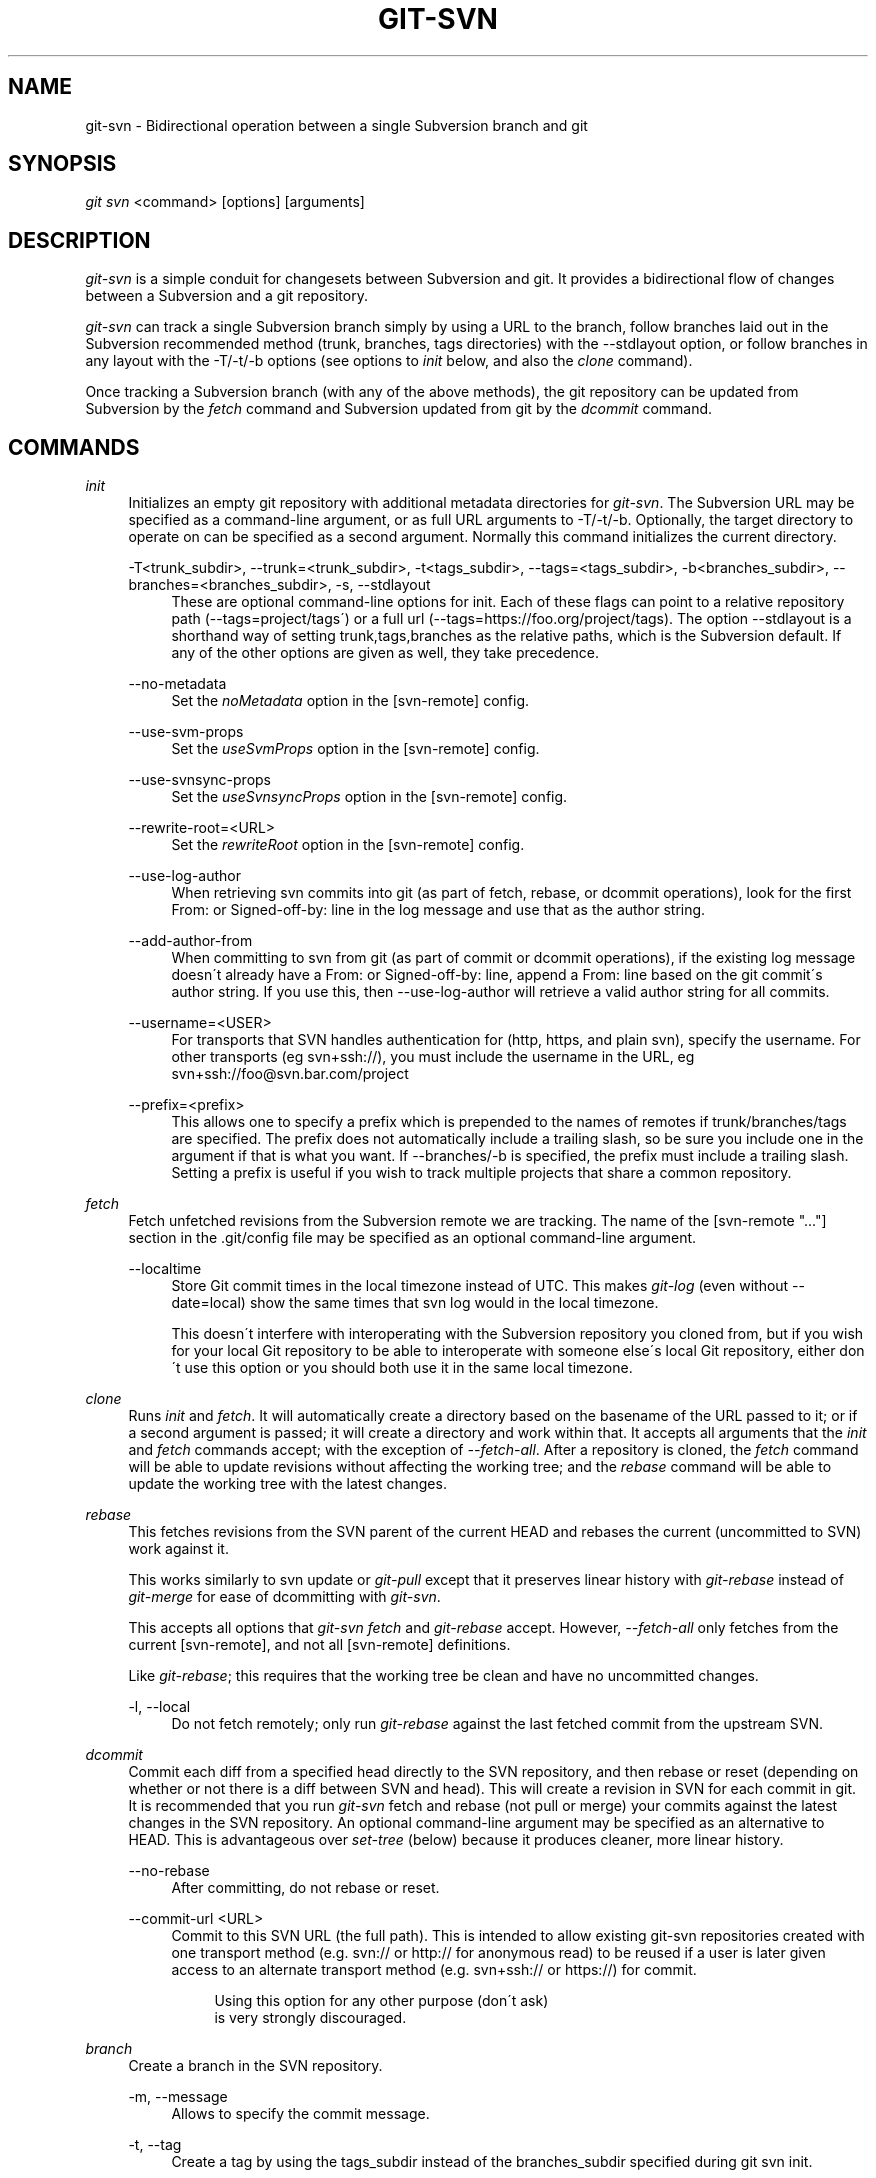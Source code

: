 .\"     Title: git-svn
.\"    Author: 
.\" Generator: DocBook XSL Stylesheets v1.73.2 <http://docbook.sf.net/>
.\"      Date: 01/19/2009
.\"    Manual: Git Manual
.\"    Source: Git 1.6.1.213.g28da8
.\"
.TH "GIT\-SVN" "1" "01/19/2009" "Git 1\.6\.1\.213\.g28da8" "Git Manual"
.\" disable hyphenation
.nh
.\" disable justification (adjust text to left margin only)
.ad l
.SH "NAME"
git-svn - Bidirectional operation between a single Subversion branch and git
.SH "SYNOPSIS"
\fIgit svn\fR <command> [options] [arguments]
.SH "DESCRIPTION"
\fIgit\-svn\fR is a simple conduit for changesets between Subversion and git\. It provides a bidirectional flow of changes between a Subversion and a git repository\.

\fIgit\-svn\fR can track a single Subversion branch simply by using a URL to the branch, follow branches laid out in the Subversion recommended method (trunk, branches, tags directories) with the \-\-stdlayout option, or follow branches in any layout with the \-T/\-t/\-b options (see options to \fIinit\fR below, and also the \fIclone\fR command)\.

Once tracking a Subversion branch (with any of the above methods), the git repository can be updated from Subversion by the \fIfetch\fR command and Subversion updated from git by the \fIdcommit\fR command\.
.SH "COMMANDS"
.PP
\fIinit\fR
.RS 4
Initializes an empty git repository with additional metadata directories for \fIgit\-svn\fR\. The Subversion URL may be specified as a command\-line argument, or as full URL arguments to \-T/\-t/\-b\. Optionally, the target directory to operate on can be specified as a second argument\. Normally this command initializes the current directory\.
.PP
\-T<trunk_subdir>, \-\-trunk=<trunk_subdir>, \-t<tags_subdir>, \-\-tags=<tags_subdir>, \-b<branches_subdir>, \-\-branches=<branches_subdir>, \-s, \-\-stdlayout
.RS 4
These are optional command\-line options for init\. Each of these flags can point to a relative repository path (\-\-tags=project/tags\') or a full url (\-\-tags=https://foo\.org/project/tags)\. The option \-\-stdlayout is a shorthand way of setting trunk,tags,branches as the relative paths, which is the Subversion default\. If any of the other options are given as well, they take precedence\.
.RE
.PP
\-\-no\-metadata
.RS 4
Set the \fInoMetadata\fR option in the [svn\-remote] config\.
.RE
.PP
\-\-use\-svm\-props
.RS 4
Set the \fIuseSvmProps\fR option in the [svn\-remote] config\.
.RE
.PP
\-\-use\-svnsync\-props
.RS 4
Set the \fIuseSvnsyncProps\fR option in the [svn\-remote] config\.
.RE
.PP
\-\-rewrite\-root=<URL>
.RS 4
Set the \fIrewriteRoot\fR option in the [svn\-remote] config\.
.RE
.PP
\-\-use\-log\-author
.RS 4
When retrieving svn commits into git (as part of fetch, rebase, or dcommit operations), look for the first From: or Signed\-off\-by: line in the log message and use that as the author string\.
.RE
.PP
\-\-add\-author\-from
.RS 4
When committing to svn from git (as part of commit or dcommit operations), if the existing log message doesn\'t already have a From: or Signed\-off\-by: line, append a From: line based on the git commit\'s author string\. If you use this, then \-\-use\-log\-author will retrieve a valid author string for all commits\.
.RE
.PP
\-\-username=<USER>
.RS 4
For transports that SVN handles authentication for (http, https, and plain svn), specify the username\. For other transports (eg svn+ssh://), you must include the username in the URL, eg svn+ssh://foo@svn\.bar\.com/project
.RE
.PP
\-\-prefix=<prefix>
.RS 4
This allows one to specify a prefix which is prepended to the names of remotes if trunk/branches/tags are specified\. The prefix does not automatically include a trailing slash, so be sure you include one in the argument if that is what you want\. If \-\-branches/\-b is specified, the prefix must include a trailing slash\. Setting a prefix is useful if you wish to track multiple projects that share a common repository\.
.RE
.RE
.PP
\fIfetch\fR
.RS 4
Fetch unfetched revisions from the Subversion remote we are tracking\. The name of the [svn\-remote "\&..."] section in the \.git/config file may be specified as an optional command\-line argument\.
.PP
\-\-localtime
.RS 4
Store Git commit times in the local timezone instead of UTC\. This makes \fIgit\-log\fR (even without \-\-date=local) show the same times that svn log would in the local timezone\.

This doesn\'t interfere with interoperating with the Subversion repository you cloned from, but if you wish for your local Git repository to be able to interoperate with someone else\'s local Git repository, either don\'t use this option or you should both use it in the same local timezone\.
.RE
.RE
.PP
\fIclone\fR
.RS 4
Runs \fIinit\fR and \fIfetch\fR\. It will automatically create a directory based on the basename of the URL passed to it; or if a second argument is passed; it will create a directory and work within that\. It accepts all arguments that the \fIinit\fR and \fIfetch\fR commands accept; with the exception of \fI\-\-fetch\-all\fR\. After a repository is cloned, the \fIfetch\fR command will be able to update revisions without affecting the working tree; and the \fIrebase\fR command will be able to update the working tree with the latest changes\.
.RE
.PP
\fIrebase\fR
.RS 4
This fetches revisions from the SVN parent of the current HEAD and rebases the current (uncommitted to SVN) work against it\.

This works similarly to svn update or \fIgit\-pull\fR except that it preserves linear history with \fIgit\-rebase\fR instead of \fIgit\-merge\fR for ease of dcommitting with \fIgit\-svn\fR\.

This accepts all options that \fIgit\-svn fetch\fR and \fIgit\-rebase\fR accept\. However, \fI\-\-fetch\-all\fR only fetches from the current [svn\-remote], and not all [svn\-remote] definitions\.

Like \fIgit\-rebase\fR; this requires that the working tree be clean and have no uncommitted changes\.
.PP
\-l, \-\-local
.RS 4
Do not fetch remotely; only run \fIgit\-rebase\fR against the last fetched commit from the upstream SVN\.
.RE
.RE
.PP
\fIdcommit\fR
.RS 4
Commit each diff from a specified head directly to the SVN repository, and then rebase or reset (depending on whether or not there is a diff between SVN and head)\. This will create a revision in SVN for each commit in git\. It is recommended that you run \fIgit\-svn\fR fetch and rebase (not pull or merge) your commits against the latest changes in the SVN repository\. An optional command\-line argument may be specified as an alternative to HEAD\. This is advantageous over \fIset\-tree\fR (below) because it produces cleaner, more linear history\.
.PP
\-\-no\-rebase
.RS 4
After committing, do not rebase or reset\.
.RE
.PP
\-\-commit\-url <URL>
.RS 4
Commit to this SVN URL (the full path)\. This is intended to allow existing git\-svn repositories created with one transport method (e\.g\. svn:// or http:// for anonymous read) to be reused if a user is later given access to an alternate transport method (e\.g\. svn+ssh:// or https://) for commit\.

.sp
.RS 4
.nf
Using this option for any other purpose (don\'t ask)
is very strongly discouraged\.
.fi
.RE
.RE
.RE
.PP
\fIbranch\fR
.RS 4
Create a branch in the SVN repository\.
.PP
\-m, \-\-message
.RS 4
Allows to specify the commit message\.
.RE
.PP
\-t, \-\-tag
.RS 4
Create a tag by using the tags_subdir instead of the branches_subdir specified during git svn init\.
.RE
.RE
.PP
\fItag\fR
.RS 4
Create a tag in the SVN repository\. This is a shorthand for \fIbranch \-t\fR\.
.RE
.PP
\fIlog\fR
.RS 4
This should make it easy to look up svn log messages when svn users refer to \-r/\-\-revision numbers\.

The following features from `svn log\' are supported:
.PP
\-\-revision=<n>[:<n>]
.RS 4
is supported, non\-numeric args are not: HEAD, NEXT, BASE, PREV, etc \&...
.RE
.PP
\-v/\-\-verbose
.RS 4
it\'s not completely compatible with the \-\-verbose output in svn log, but reasonably close\.
.RE
.PP
\-\-limit=<n>
.RS 4
is NOT the same as \-\-max\-count, doesn\'t count merged/excluded commits
.RE
.PP
\-\-incremental
.RS 4
supported
.RE
.sp
New features:
.PP
\-\-show\-commit
.RS 4
shows the git commit sha1, as well
.RE
.PP
\-\-oneline
.RS 4
our version of \-\-pretty=oneline
.RE
.sp
.sp
.it 1 an-trap
.nr an-no-space-flag 1
.nr an-break-flag 1
.br
Note
SVN itself only stores times in UTC and nothing else\. The regular svn client converts the UTC time to the local time (or based on the TZ= environment)\. This command has the same behaviour\.


Any other arguments are passed directly to \fIgit\-log\fR
.RE
.PP
\fIblame\fR
.RS 4
Show what revision and author last modified each line of a file\. The output of this mode is format\-compatible with the output of `svn blame\' by default\. Like the SVN blame command, local uncommitted changes in the working copy are ignored; the version of the file in the HEAD revision is annotated\. Unknown arguments are passed directly to \fIgit\-blame\fR\.
.PP
\-\-git\-format
.RS 4
Produce output in the same format as \fIgit\-blame\fR, but with SVN revision numbers instead of git commit hashes\. In this mode, changes that haven\'t been committed to SVN (including local working\-copy edits) are shown as revision 0\.
.RE
.RE
.PP
\fIfind\-rev\fR
.RS 4
When given an SVN revision number of the form \fIrN\fR, returns the corresponding git commit hash (this can optionally be followed by a tree\-ish to specify which branch should be searched)\. When given a tree\-ish, returns the corresponding SVN revision number\.
.RE
.PP
\fIset\-tree\fR
.RS 4
You should consider using \fIdcommit\fR instead of this command\. Commit specified commit or tree objects to SVN\. This relies on your imported fetch data being up\-to\-date\. This makes absolutely no attempts to do patching when committing to SVN, it simply overwrites files with those specified in the tree or commit\. All merging is assumed to have taken place independently of \fIgit\-svn\fR functions\.
.RE
.PP
\fIcreate\-ignore\fR
.RS 4
Recursively finds the svn:ignore property on directories and creates matching \.gitignore files\. The resulting files are staged to be committed, but are not committed\. Use \-r/\-\-revision to refer to a specific revision\.
.RE
.PP
\fIshow\-ignore\fR
.RS 4
Recursively finds and lists the svn:ignore property on directories\. The output is suitable for appending to the $GIT_DIR/info/exclude file\.
.RE
.PP
\fIcommit\-diff\fR
.RS 4
Commits the diff of two tree\-ish arguments from the command\-line\. This command does not rely on being inside an git\-svn init\-ed repository\. This command takes three arguments, (a) the original tree to diff against, (b) the new tree result, (c) the URL of the target Subversion repository\. The final argument (URL) may be omitted if you are working from a \fIgit\-svn\fR\-aware repository (that has been init\-ed with \fIgit\-svn\fR)\. The \-r<revision> option is required for this\.
.RE
.PP
\fIinfo\fR
.RS 4
Shows information about a file or directory similar to what `svn info\' provides\. Does not currently support a \-r/\-\-revision argument\. Use the \-\-url option to output only the value of the \fIURL:\fR field\.
.RE
.PP
\fIproplist\fR
.RS 4
Lists the properties stored in the Subversion repository about a given file or directory\. Use \-r/\-\-revision to refer to a specific Subversion revision\.
.RE
.PP
\fIpropget\fR
.RS 4
Gets the Subversion property given as the first argument, for a file\. A specific revision can be specified with \-r/\-\-revision\.
.RE
.PP
\fIshow\-externals\fR
.RS 4
Shows the Subversion externals\. Use \-r/\-\-revision to specify a specific revision\.
.RE
.SH "OPTIONS"
.PP
\-\-shared[={false|true|umask|group|all|world|everybody}], \-\-template=<template_directory>
.RS 4
Only used with the \fIinit\fR command\. These are passed directly to \fIgit\-init\fR\.
.RE
.PP
\-r <ARG>, \-\-revision <ARG>
.RS 4
Used with the \fIfetch\fR command\.

This allows revision ranges for partial/cauterized history to be supported\. $NUMBER, $NUMBER1:$NUMBER2 (numeric ranges), $NUMBER:HEAD, and BASE:$NUMBER are all supported\.

This can allow you to make partial mirrors when running fetch; but is generally not recommended because history will be skipped and lost\.
.RE
.PP
\-, \-\-stdin
.RS 4
Only used with the \fIset\-tree\fR command\.

Read a list of commits from stdin and commit them in reverse order\. Only the leading sha1 is read from each line, so \fIgit\-rev\-list \-\-pretty=oneline\fR output can be used\.
.RE
.PP
\-\-rmdir
.RS 4
Only used with the \fIdcommit\fR, \fIset\-tree\fR and \fIcommit\-diff\fR commands\.

Remove directories from the SVN tree if there are no files left behind\. SVN can version empty directories, and they are not removed by default if there are no files left in them\. git cannot version empty directories\. Enabling this flag will make the commit to SVN act like git\.

config key: svn\.rmdir
.RE
.PP
\-e, \-\-edit
.RS 4
Only used with the \fIdcommit\fR, \fIset\-tree\fR and \fIcommit\-diff\fR commands\.

Edit the commit message before committing to SVN\. This is off by default for objects that are commits, and forced on when committing tree objects\.

config key: svn\.edit
.RE
.PP
\-l<num>, \-\-find\-copies\-harder
.RS 4
Only used with the \fIdcommit\fR, \fIset\-tree\fR and \fIcommit\-diff\fR commands\.

They are both passed directly to \fIgit\-diff\-tree\fR; see \fBgit-diff-tree\fR(1) for more information\.

.sp
.RS 4
.nf
config key: svn\.l
config key: svn\.findcopiesharder
.fi
.RE
.RE
.PP
\-A<filename>, \-\-authors\-file=<filename>
.RS 4
Syntax is compatible with the file used by \fIgit\-cvsimport\fR:

.sp
.RS 4
.nf

\.ft C
        loginname = Joe User <user@example\.com>
\.ft

.fi
.RE
If this option is specified and \fIgit\-svn\fR encounters an SVN committer name that does not exist in the authors\-file, \fIgit\-svn\fR will abort operation\. The user will then have to add the appropriate entry\. Re\-running the previous \fIgit\-svn\fR command after the authors\-file is modified should continue operation\.

config key: svn\.authorsfile
.RE
.PP
\-q, \-\-quiet
.RS 4
Make \fIgit\-svn\fR less verbose\.
.RE
.PP
\-\-repack[=<n>], \-\-repack\-flags=<flags>
.RS 4
These should help keep disk usage sane for large fetches with many revisions\.

\-\-repack takes an optional argument for the number of revisions to fetch before repacking\. This defaults to repacking every 1000 commits fetched if no argument is specified\.

\-\-repack\-flags are passed directly to \fIgit\-repack\fR\.

.sp
.RS 4
.nf
config key: svn\.repack
config key: svn\.repackflags
.fi
.RE
.RE
.PP
\-m, \-\-merge, \-s<strategy>, \-\-strategy=<strategy>
.RS 4
These are only used with the \fIdcommit\fR and \fIrebase\fR commands\.

Passed directly to \fIgit\-rebase\fR when using \fIdcommit\fR if a \fIgit\-reset\fR cannot be used (see \fIdcommit\fR)\.
.RE
.PP
\-n, \-\-dry\-run
.RS 4
This can be used with the \fIdcommit\fR, \fIrebase\fR, \fIbranch\fR and \fItag\fR commands\.

For \fIdcommit\fR, print out the series of git arguments that would show which diffs would be committed to SVN\.

For \fIrebase\fR, display the local branch associated with the upstream svn repository associated with the current branch and the URL of svn repository that will be fetched from\.

For \fIbranch\fR and \fItag\fR, display the urls that will be used for copying when creating the branch or tag\.
.RE
.SH "ADVANCED OPTIONS"
.PP
\-i<GIT_SVN_ID>, \-\-id <GIT_SVN_ID>
.RS 4
This sets GIT_SVN_ID (instead of using the environment)\. This allows the user to override the default refname to fetch from when tracking a single URL\. The \fIlog\fR and \fIdcommit\fR commands no longer require this switch as an argument\.
.RE
.PP
\-R<remote name>, \-\-svn\-remote <remote name>
.RS 4
Specify the [svn\-remote "<remote name>"] section to use, this allows SVN multiple repositories to be tracked\. Default: "svn"
.RE
.PP
\-\-follow\-parent
.RS 4
This is especially helpful when we\'re tracking a directory that has been moved around within the repository, or if we started tracking a branch and never tracked the trunk it was descended from\. This feature is enabled by default, use \-\-no\-follow\-parent to disable it\.

config key: svn\.followparent
.RE
.SH "CONFIG FILE-ONLY OPTIONS"
.PP
svn\.noMetadata, svn\-remote\.<name>\.noMetadata
.RS 4
This gets rid of the \fIgit\-svn\-id:\fR lines at the end of every commit\.

If you lose your \.git/svn/git\-svn/\.rev_db file, \fIgit\-svn\fR will not be able to rebuild it and you won\'t be able to fetch again, either\. This is fine for one\-shot imports\.

The \fIgit\-svn log\fR command will not work on repositories using this, either\. Using this conflicts with the \fIuseSvmProps\fR option for (hopefully) obvious reasons\.
.RE
.PP
svn\.useSvmProps, svn\-remote\.<name>\.useSvmProps
.RS 4
This allows \fIgit\-svn\fR to re\-map repository URLs and UUIDs from mirrors created using SVN::Mirror (or svk) for metadata\.

If an SVN revision has a property, "svm:headrev", it is likely that the revision was created by SVN::Mirror (also used by SVK)\. The property contains a repository UUID and a revision\. We want to make it look like we are mirroring the original URL, so introduce a helper function that returns the original identity URL and UUID, and use it when generating metadata in commit messages\.
.RE
.PP
svn\.useSvnsyncProps, svn\-remote\.<name>\.useSvnsyncprops
.RS 4
Similar to the useSvmProps option; this is for users of the svnsync(1) command distributed with SVN 1\.4\.x and later\.
.RE
.PP
svn\-remote\.<name>\.rewriteRoot
.RS 4
This allows users to create repositories from alternate URLs\. For example, an administrator could run \fIgit\-svn\fR on the server locally (accessing via file://) but wish to distribute the repository with a public http:// or svn:// URL in the metadata so users of it will see the public URL\.
.RE
Since the noMetadata, rewriteRoot, useSvnsyncProps and useSvmProps options all affect the metadata generated and used by \fIgit\-svn\fR; they \fBmust\fR be set in the configuration file before any history is imported and these settings should never be changed once they are set\.

Additionally, only one of these four options can be used per\-svn\-remote section because they affect the \fIgit\-svn\-id:\fR metadata line\.
.SH "BASIC EXAMPLES"
Tracking and contributing to the trunk of a Subversion\-managed project:

.sp
.RS 4
.nf

\.ft C
# Clone a repo (like git clone):
        git svn clone http://svn\.example\.com/project/trunk
# Enter the newly cloned directory:
        cd trunk
# You should be on master branch, double\-check with git\-branch
        git branch
# Do some work and commit locally to git:
        git commit \.\.\.
# Something is committed to SVN, rebase your local changes against the
# latest changes in SVN:
        git svn rebase
# Now commit your changes (that were committed previously using git) to SVN,
# as well as automatically updating your working HEAD:
        git svn dcommit
# Append svn:ignore settings to the default git exclude file:
        git svn show\-ignore >> \.git/info/exclude
\.ft

.fi
.RE
Tracking and contributing to an entire Subversion\-managed project (complete with a trunk, tags and branches):

.sp
.RS 4
.nf

\.ft C
# Clone a repo (like git clone):
        git svn clone http://svn\.example\.com/project \-T trunk \-b branches \-t tags
# View all branches and tags you have cloned:
        git branch \-r
# Create a new branch in SVN
    git svn branch waldo
# Reset your master to trunk (or any other branch, replacing \'trunk\'
# with the appropriate name):
        git reset \-\-hard remotes/trunk
# You may only dcommit to one branch/tag/trunk at a time\.  The usage
# of dcommit/rebase/show\-ignore should be the same as above\.
\.ft

.fi
.RE
The initial \fIgit\-svn clone\fR can be quite time\-consuming (especially for large Subversion repositories)\. If multiple people (or one person with multiple machines) want to use \fIgit\-svn\fR to interact with the same Subversion repository, you can do the initial \fIgit\-svn clone\fR to a repository on a server and have each person clone that repository with \fIgit\-clone\fR:

.sp
.RS 4
.nf

\.ft C
# Do the initial import on a server
        ssh server "cd /pub && git svn clone http://svn\.example\.com/project
# Clone locally \- make sure the refs/remotes/ space matches the server
        mkdir project
        cd project
        git init
        git remote add origin server:/pub/project
        git config \-\-add remote\.origin\.fetch \'+refs/remotes/*:refs/remotes/*\'
        git fetch
# Create a local branch from one of the branches just fetched
        git checkout \-b master FETCH_HEAD
# Initialize git\-svn locally (be sure to use the same URL and \-T/\-b/\-t options as were used on server)
        git svn init http://svn\.example\.com/project
# Pull the latest changes from Subversion
        git svn rebase
\.ft

.fi
.RE
.SH "REBASE VS. PULL/MERGE"
Originally, \fIgit\-svn\fR recommended that the \fIremotes/git\-svn\fR branch be pulled or merged from\. This is because the author favored git svn set\-tree B to commit a single head rather than the git svn set\-tree A\.\.B notation to commit multiple commits\.

If you use git svn set\-tree A\.\.B to commit several diffs and you do not have the latest remotes/git\-svn merged into my\-branch, you should use git svn rebase to update your work branch instead of git pull or git merge\. pull/`merge\' can cause non\-linear history to be flattened when committing into SVN, which can lead to merge commits reversing previous commits in SVN\.
.SH "DESIGN PHILOSOPHY"
Merge tracking in Subversion is lacking and doing branched development with Subversion can be cumbersome as a result\. While \fIgit\-svn\fR can track copy history (including branches and tags) for repositories adopting a standard layout, it cannot yet represent merge history that happened inside git back upstream to SVN users\. Therefore it is advised that users keep history as linear as possible inside git to ease compatibility with SVN (see the CAVEATS section below)\.
.SH "CAVEATS"
For the sake of simplicity and interoperating with a less\-capable system (SVN), it is recommended that all \fIgit\-svn\fR users clone, fetch and dcommit directly from the SVN server, and avoid all \fIgit\-clone\fR/\fIpull\fR/\fImerge\fR/\fIpush\fR operations between git repositories and branches\. The recommended method of exchanging code between git branches and users is \fIgit\-format\-patch\fR and \fIgit\-am\fR, or just \'dcommit\'ing to the SVN repository\.

Running \fIgit\-merge\fR or \fIgit\-pull\fR is NOT recommended on a branch you plan to \fIdcommit\fR from\. Subversion does not represent merges in any reasonable or useful fashion; so users using Subversion cannot see any merges you\'ve made\. Furthermore, if you merge or pull from a git branch that is a mirror of an SVN branch, \fIdcommit\fR may commit to the wrong branch\.

\fIgit\-clone\fR does not clone branches under the refs/remotes/ hierarchy or any \fIgit\-svn\fR metadata, or config\. So repositories created and managed with using \fIgit\-svn\fR should use \fIrsync\fR for cloning, if cloning is to be done at all\.

Since \fIdcommit\fR uses rebase internally, any git branches you \fIgit\-push\fR to before \fIdcommit\fR on will require forcing an overwrite of the existing ref on the remote repository\. This is generally considered bad practice, see the \fBgit-push\fR(1) documentation for details\.

Do not use the \-\-amend option of \fBgit-commit\fR(1) on a change you\'ve already dcommitted\. It is considered bad practice to \-\-amend commits you\'ve already pushed to a remote repository for other users, and dcommit with SVN is analogous to that\.
.SH "BUGS"
We ignore all SVN properties except svn:executable\. Any unhandled properties are logged to $GIT_DIR/svn/<refname>/unhandled\.log

Renamed and copied directories are not detected by git and hence not tracked when committing to SVN\. I do not plan on adding support for this as it\'s quite difficult and time\-consuming to get working for all the possible corner cases (git doesn\'t do it, either)\. Committing renamed and copied files are fully supported if they\'re similar enough for git to detect them\.
.SH "CONFIGURATION"
\fIgit\-svn\fR stores [svn\-remote] configuration information in the repository \.git/config file\. It is similar the core git [remote] sections except \fIfetch\fR keys do not accept glob arguments; but they are instead handled by the \fIbranches\fR and \fItags\fR keys\. Since some SVN repositories are oddly configured with multiple projects glob expansions such those listed below are allowed:

.sp
.RS 4
.nf

\.ft C
[svn\-remote "project\-a"]
        url = http://server\.org/svn
        branches = branches/*/project\-a:refs/remotes/project\-a/branches/*
        tags = tags/*/project\-a:refs/remotes/project\-a/tags/*
        trunk = trunk/project\-a:refs/remotes/project\-a/trunk
\.ft

.fi
.RE
Keep in mind that the \fI\fR\fI (asterisk) wildcard of the local ref (right of the \fR\fI\fI:\fR\fR\fI) *must\fR be the farthest right path component; however the remote wildcard may be anywhere as long as it\'s own independent path component (surrounded by \fI/\fR or EOL)\. This type of configuration is not automatically created by \fIinit\fR and should be manually entered with a text\-editor or using \fIgit\-config\fR\.
.SH "SEE ALSO"
\fBgit-rebase\fR(1)
.SH "AUTHOR"
Written by Eric Wong <normalperson@yhbt\.net>\.
.SH "DOCUMENTATION"
Written by Eric Wong <normalperson@yhbt\.net>\.

